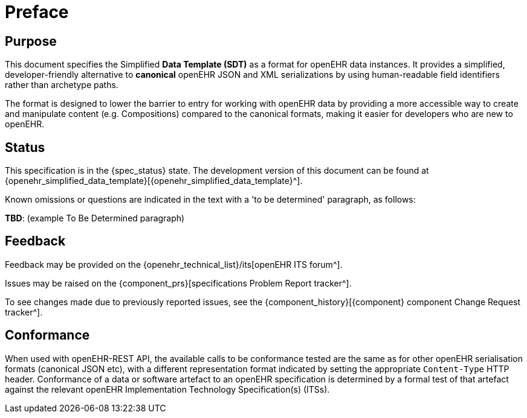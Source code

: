= Preface

== Purpose

This document specifies the Simplified *Data Template (SDT)* as a format for openEHR data instances.
It provides a simplified, developer-friendly alternative to *canonical* openEHR JSON and XML serializations by using human-readable field identifiers rather than archetype paths.

The format is designed to lower the barrier to entry for working with openEHR data by providing a more accessible way to create and manipulate content (e.g. Compositions) compared to the canonical formats, making it easier for developers who are new to openEHR.

== Status

This specification is in the {spec_status} state. The development version of this document can be found at {openehr_simplified_data_template}[{openehr_simplified_data_template}^].

Known omissions or questions are indicated in the text with a 'to be determined' paragraph, as follows:
[.tbd]
*TBD*: (example To Be Determined paragraph)

== Feedback

Feedback may be provided on the {openehr_technical_list}/its[openEHR ITS forum^].

Issues may be raised on the {component_prs}[specifications Problem Report tracker^].

To see changes made due to previously reported issues, see the {component_history}[{component} component Change Request tracker^].

== Conformance

When used with openEHR-REST API, the available calls to be conformance tested are the same as for other openEHR serialisation formats (canonical JSON etc), with a different representation format indicated by setting the appropriate `Content-Type` HTTP header.
Conformance of a data or software artefact to an openEHR specification is determined by a formal test of that artefact against the relevant openEHR Implementation Technology Specification(s) (ITSs).
